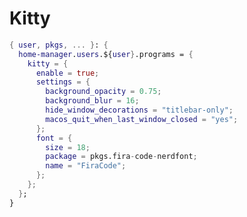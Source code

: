 
* Kitty
:PROPERTIES:
:header-args: :tangle default.nix
:END:

#+begin_src nix
{ user, pkgs, ... }: {
  home-manager.users.${user}.programs = {
    kitty = {
      enable = true;
      settings = {
        background_opacity = 0.75;
        background_blur = 16;
        hide_window_decorations = "titlebar-only";
        macos_quit_when_last_window_closed = "yes";
      };
      font = {
        size = 18;
        package = pkgs.fira-code-nerdfont;
        name = "FiraCode";
      };
    };
  };
}

#+end_src

